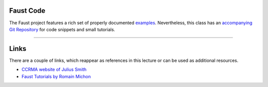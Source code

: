 .. title: Online Tools and Materials
.. slug: sound_synthesis-introduction_1
.. date: 2020-04-20 14:33:55 UTC
.. tags: 
.. category: faust:introduction
.. link: 
.. description: 
.. type: text


Faust Code
==========

The Faust project features a rich set of properly
documented
`examples <https://faust.grame.fr/doc/examples/>`_.
Nevertheless, this class has an 
`accompanying Git Repository <https://github.com/anwaldt/sound_synthesis_faust>`_ for code snippets and small tutorials.

------

Links
=====

There are a couple of links, which reappear as references
in this lecture or can be used as additional resources.


- `CCRMA website of Julius Smith <https://ccrma.stanford.edu/~jos/>`_

- `Faust Tutorials by Romain Michon <https://ccrma.stanford.edu/~rmichon/faustTutorials/>`_

